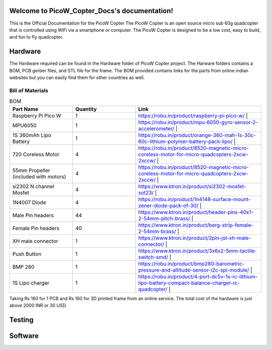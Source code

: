 .. PicoW_Copter_Docs documentation master file, created by
   sphinx-quickstart on Tue May  9 16:37:36 2023.
   You can adapt this file completely to your liking, but it should at least
   contain the root `toctree` directive.

Welcome to PicoW_Copter_Docs's documentation!
=============================================
This is the Official Documentation for the PicoW Copter
The PicoW Copter is an open source micro sub 60g quadcopter that is controlled using WiFi via a smartphone or computer.
The PicoW Copter is designed to be a low cost, easy to build, and fun to fly quadcopter.

Hardware
========

The Hardware required can be found in the Hardware folder of PicoW Copter project.
The Harware folders contains a BOM, PCB gerber files, and STL file for the frame.
The BOM provided contains links for the parts from online indian websites but you can easily find them for other countries as well.

Bill of Materials
-----------------

.. list-table:: BOM
   :widths: 25 25 50
   :header-rows: 1

   * - Part Name 
     - Quantity 
     - Link
   * - Raspberry Pi Pico W 
     - 1 
     - https://robu.in/product/raspberry-pi-pico-w/ |
   * - MPU6050 
     - 1 
     - https://robu.in/product/mpu-6050-gyro-sensor-2-accelerometer/ |
   * - 1S 360mAh Lipo Battery 
     - 1 
     - https://robu.in/product/orange-360-mah-1s-30c-60c-lithium-polymer-battery-pack-lipo/ |
   * - 720 Coreless Motor 
     - 4 
     - https://robu.in/product/8520-magnetic-micro-coreless-motor-for-micro-quadcopters-2xcw-2xccw/ |
   * - 55mm Propeller (included with motors) 
     - 4 
     - https://robu.in/product/8520-magnetic-micro-coreless-motor-for-micro-quadcopters-2xcw-2xccw/ |
   * - si2302 N channel Mosfet 
     - 4 
     - https://www.ktron.in/product/si2302-mosfet-sot23/ |
   * - 1N4007 Diode 
     - 4 
     - https://robu.in/product/1n4148-surface-mount-zener-diode-pack-of-30/ |
   * - Male Pin headers 
     - 44 
     - https://www.ktron.in/product/header-pins-40x1-2-54mm-pitch-brass/ |
   * - Female Pin headers 
     - 40 
     - https://www.ktron.in/product/berg-strip-female-2-54mm-brass/ |
   * - XH male connector 
     - 1 
     - https://www.ktron.in/product/2pin-jst-xh-male-connector/ |
   * - Push Button 
     - 1 
     - https://www.ktron.in/product/3x6x2-5mm-tactile-switch-smd/ |
   * - BMP 280 
     - 1 
     - https://robu.in/product/bmp280-barometric-pressure-and-altitude-sensor-i2c-spi-module/ |
   * - 1S Lipo charger 
     - 1 
     - https://robu.in/product/4-port-dc5v-1s-rc-lithium-lipo-battery-compact-balance-charger-rc-quadcopter/ |

Taking Rs 160 for 1 PCB and Rs 160 for 3D printed frame from an online service.
The total cost of the hardware is just above 2000 INR or 30 USD.

Testing
=======


Software
========


